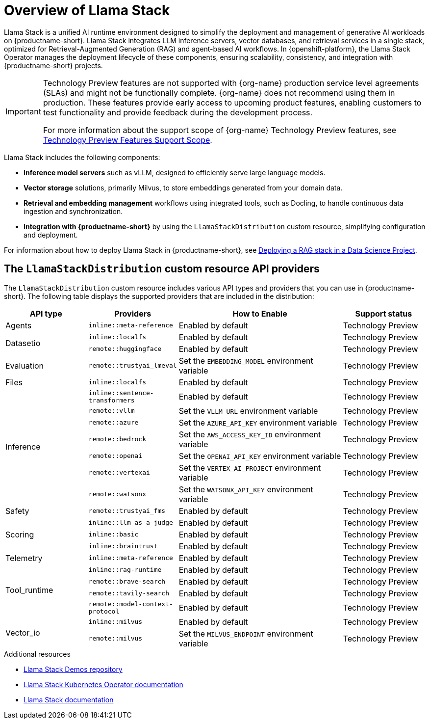:_module-type: CONCEPT

[id="overview-of-llama-stack_{context}"]
= Overview of Llama Stack

[role="_abstract"]
Llama Stack is a unified AI runtime environment designed to simplify the deployment and management of generative AI workloads on {productname-short}. Llama Stack integrates LLM inference servers, vector databases, and retrieval services in a single stack, optimized for Retrieval-Augmented Generation (RAG) and agent-based AI workflows. In {openshift-platform}, the Llama Stack Operator manages the deployment lifecycle of these components, ensuring scalability, consistency, and integration with {productname-short} projects.

ifndef::upstream[]
[IMPORTANT]
====
ifdef::self-managed[]
Llama Stack integration is currently available in {productname-long} {vernum} as a Technology Preview feature.
endif::[]
ifdef::cloud-service[]
Llama Stack integration is currently available in {productname-long} as a Technology Preview feature.
endif::[]
Technology Preview features are not supported with {org-name} production service level agreements (SLAs) and might not be functionally complete.
{org-name} does not recommend using them in production.
These features provide early access to upcoming product features, enabling customers to test functionality and provide feedback during the development process.

For more information about the support scope of {org-name} Technology Preview features, see link:https://access.redhat.com/support/offerings/techpreview/[Technology Preview Features Support Scope].
====
endif::[]

Llama Stack includes the following components:

* **Inference model servers** such as vLLM, designed to efficiently serve large language models.
* **Vector storage** solutions, primarily Milvus, to store embeddings generated from your domain data.
* **Retrieval and embedding management** workflows using integrated tools, such as Docling, to handle continuous data ingestion and synchronization.
* **Integration with {productname-short}** by using the `LlamaStackDistribution` custom resource, simplifying configuration and deployment.

ifdef::upstream[]
For information about how to deploy Llama Stack in {productname-short}, see link:{odhdocshome}/working-with-rag/#deploying-a-rag-stack-in-a-data-science-project_rag[Deploying a RAG stack in a Data Science Project].
endif::[]
ifndef::upstream[]
For information about how to deploy Llama Stack in {productname-short}, see link:{rhoaidocshome}{default-format-url}/working_with_rag/deploying-a-rag-stack-in-a-data-science-project_rag[Deploying a RAG stack in a Data Science Project].
endif::[]

== The `LlamaStackDistribution` custom resource API providers

The `LlamaStackDistribution` custom resource includes various API types and providers that you can use in {productname-short}. The following table displays the supported providers that are included in the distribution:

[cols="1,1,2,1", options="header"]
|===
|*API type* |*Providers* |*How to Enable* |*Support status*
|Agents |`inline::meta-reference` |Enabled by default |Technology Preview
.2+|Datasetio |`inline::localfs` |Enabled by default |Technology Preview
|`remote::huggingface` |Enabled by default |Technology Preview
|Evaluation |`remote::trustyai_lmeval` |Set the `EMBEDDING_MODEL` environment variable |Technology Preview
|Files |`inline::localfs` |Enabled by default |Technology Preview
.7+|Inference |`inline::sentence-transformers` |Enabled by default |Technology Preview
|`remote::vllm` |Set the `VLLM_URL` environment variable |Technology Preview
|`remote::azure` |Set the `AZURE_API_KEY` environment variable |Technology Preview
|`remote::bedrock` |Set the `AWS_ACCESS_KEY_ID` environment variable |Technology Preview
|`remote::openai` |Set the `OPENAI_API_KEY` environment variable |Technology Preview
|`remote::vertexai` |Set the `VERTEX_AI_PROJECT` environment variable |Technology Preview
|`remote::watsonx` |Set the `WATSONX_API_KEY` environment variable |Technology Preview
|Safety |`remote::trustyai_fms` |Enabled by default |Technology Preview
.3+|Scoring |`inline::llm-as-a-judge` |Enabled by default |Technology Preview
|`inline::basic` |Enabled by default |Technology Preview
|`inline::braintrust` |Enabled by default |Technology Preview
|Telemetry |`inline::meta-reference` |Enabled by default |Technology Preview
.4+|Tool_runtime |`inline::rag-runtime` |Enabled by default |Technology Preview
|`remote::brave-search` |Enabled by default |Technology Preview
|`remote::tavily-search` |Enabled by default |Technology Preview
|`remote::model-context-protocol` |Enabled by default |Technology Preview
.2+|Vector_io |`inline::milvus` |Enabled by default |Technology Preview
|`remote::milvus` |Set the `MILVUS_ENDPOINT` environment variable |Technology Preview
|===


[role="_additional-resources"]
.Additional resources
* link:https://github.com/opendatahub-io/llama-stack-demos[Llama Stack Demos repository^]
* link:https://llama-stack-k8s-operator.pages.dev/[Llama Stack Kubernetes Operator documentation^]
* link:https://llama-stack.readthedocs.io/en/latest/[Llama Stack documentation]
